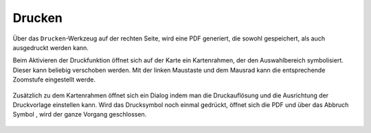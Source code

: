 Drucken
=======


Über das |print| ``Drucken``-Werkzeug auf der rechten Seite, wird eine PDF generiert, die sowohl gespeichert, als auch ausgedruckt werden kann.

Beim Aktivieren der Druckfunktion öffnet sich auf der Karte ein Kartenrahmen, der den Auswahlbereich symbolisiert. Dieser kann beliebig verschoben werden. Mit der linken Maustaste und dem Mausrad kann die entsprechende Zoomstufe eingestellt werde. 


 .. figure:: ../../../images/print1.png
   :align: center

Zusätzlich zu dem Kartenrahmen öffnet sich ein Dialog indem man die Druckauflösung und die Ausrichtung der Druckvorlage einstellen kann. Wird das Drucksymbol |print|
noch einmal gedrückt, öffnet sich die PDF und über das Abbruch Symbol
|cancel|, wird der ganze Vorgang geschlossen.


 .. |print| image:: ../../../images/baseline-print-24px.svg
   :width: 30em
 .. |cancel| image:: ../../../images/baseline-cancel-24px.svg
   :width: 30em
